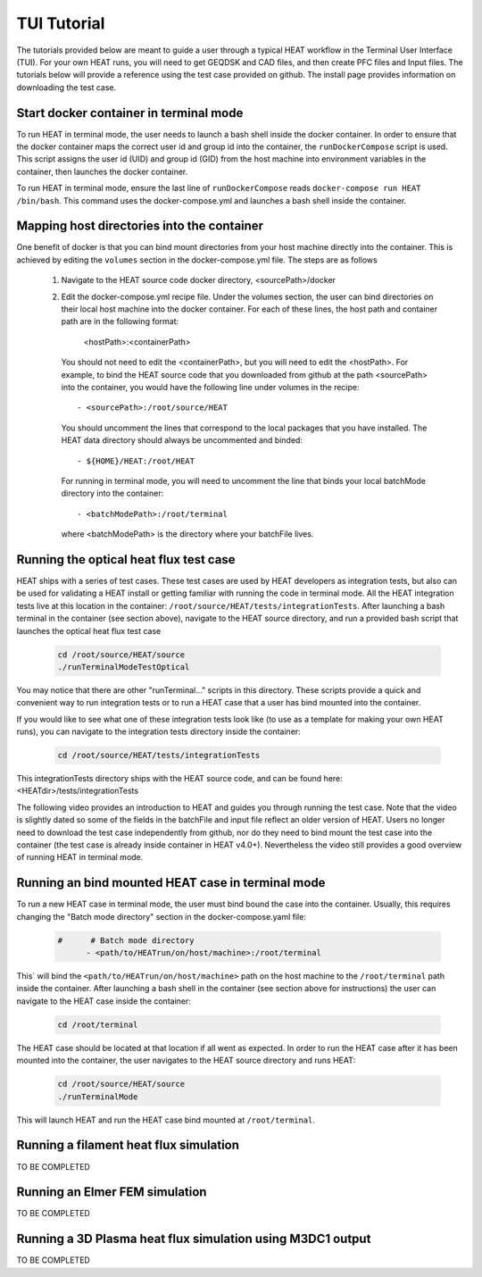 TUI Tutorial
############
The tutorials provided below are meant to guide a user through a typical HEAT
workflow in the Terminal User Interface (TUI).  For your own HEAT runs, you will 
need to get GEQDSK and CAD files, and then create PFC files and Input files.  
The tutorials below will provide a reference using the test case provided on github.  
The install page provides information on downloading the test case.

Start docker container in terminal mode
^^^^^^^^^^^^^^^^^^^^^^^^^^^^^^^^^^^^^^^
To run HEAT in terminal mode, the user needs to launch a bash shell inside the
docker container.  In order to ensure that the docker container maps the correct
user id and group id into the container, the ``runDockerCompose`` script is used.
This script assigns the user id (UID) and group id (GID) from the host machine
into environment variables in the container, then launches the docker container.  

To run HEAT in terminal mode, ensure the last line of ``runDockerCompose`` reads 
``docker-compose run HEAT /bin/bash``.  This command uses the docker-compose.yml
and launches a bash shell inside the container.

Mapping host directories into the container
^^^^^^^^^^^^^^^^^^^^^^^^^^^^^^^^^^^^^^^^^^^
One benefit of docker is that you can bind mount directories from your host
machine directly into the container.  This is achieved by editing the ``volumes``
section in the docker-compose.yml file.  The steps are as follows

  1) Navigate to the HEAT source code docker directory, <sourcePath>/docker
  2) Edit the docker-compose.yml recipe file.  Under the volumes section,
     the user can bind directories on their local host machine into the docker
     container.  For each of these lines, the host path and container path are
     in the following format:

        <hostPath>:<containerPath>
     You should not need to edit the <containerPath>, but you will need to edit
     the <hostPath>.  For example, to bind the HEAT source code that you
     downloaded from github at the path <sourcePath> into the container, you
     would have the following line under volumes in the recipe::

          - <sourcePath>:/root/source/HEAT
     You should uncomment the lines that correspond to the local packages that
     you have installed.  The HEAT data directory should always be uncommented
     and binded::

          - ${HOME}/HEAT:/root/HEAT
     For running in terminal mode, you will need to uncomment the line that
     binds your local batchMode directory into the container::

          - <batchModePath>:/root/terminal
     where <batchModePath> is the directory where your batchFile lives.



Running the optical heat flux test case
^^^^^^^^^^^^^^^^^^^^^^^^^^^^^^^^^^^^^^^
HEAT ships with a series of test cases.  These test cases are used by HEAT 
developers as integration tests, but also can be used for validating a HEAT
install or getting familiar with running the code in terminal mode.  All the 
HEAT integration tests live at this location in the container: 
``/root/source/HEAT/tests/integrationTests``.  After launching a bash terminal
in the container (see section above), navigate to the HEAT source directory, 
and run a provided bash script that launches the optical heat flux test case

  .. code-block:: bash

    cd /root/source/HEAT/source
    ./runTerminalModeTestOptical

You may notice that there are other "runTerminal..." scripts in this directory.
These scripts provide a quick and convenient way to run integration tests or
to run a HEAT case that a user has bind mounted into the container.

If you would like to see what one of these integration tests look like (to use
as a template for making your own HEAT runs), you can navigate to the integration
tests directory inside the container:

  .. code-block:: bash

    cd /root/source/HEAT/tests/integrationTests

This integrationTests directory ships with the HEAT source code, and can be found
here:  <HEATdir>/tests/integrationTests

The following video provides an introduction to HEAT and guides you through running
the test case.  Note that the video is slightly dated so some of the fields in the
batchFile and input file reflect an older version of HEAT.  Users no longer need to
download the test case independently from github, nor do they need to bind mount
the test case into the container (the test case is already inside container in 
HEAT v4.0+). Nevertheless the video still provides a good overview of running HEAT
in terminal mode.

    .. raw:: html

        <div style="position: relative; padding-bottom: 2%; height: 0; overflow: hidden; max-width: 100%; height: auto;">
            <iframe width="560" height="315" src="https://www.youtube.com/embed/VMBBddutibo" frameborder="0" allow="accelerometer; autoplay; clipboard-write; encrypted-media; gyroscope; picture-in-picture" allowfullscreen></iframe>
        </div>



Running an bind mounted HEAT case in terminal mode
^^^^^^^^^^^^^^^^^^^^^^^^^^^^^^^^^^^^^^^^^^^^^^^^^^
To run a new HEAT case in terminal mode, the user must bind bound the case into the
container.  Usually, this requires changing the "Batch mode directory" section in the 
docker-compose.yaml file:

  .. code-block:: yaml

    #      # Batch mode directory
          - <path/to/HEATrun/on/host/machine>:/root/terminal

This` will bind the ``<path/to/HEATrun/on/host/machine>`` path on the host machine to
the ``/root/terminal`` path inside the container.  After launching a bash shell in the 
container (see section above for instructions) the user can navigate to the HEAT case 
inside the container:

  .. code-block:: bash

    cd /root/terminal

The HEAT case should be located at that location if all went as expected.  In order to 
run the HEAT case after it has been mounted into the container, the user navigates 
to the HEAT source directory and runs HEAT:

  .. code-block:: bash

    cd /root/source/HEAT/source
    ./runTerminalMode

This will launch HEAT and run the HEAT case bind mounted at ``/root/terminal``.


Running a filament heat flux simulation
^^^^^^^^^^^^^^^^^^^^^^^^^^^^^^^^^^^^^^^
TO BE COMPLETED

Running an Elmer FEM simulation
^^^^^^^^^^^^^^^^^^^^^^^^^^^^^^^
TO BE COMPLETED

Running a 3D Plasma heat flux simulation using M3DC1 output
^^^^^^^^^^^^^^^^^^^^^^^^^^^^^^^^^^^^^^^^^^^^^^^^^^^^^^^^^^^
TO BE COMPLETED